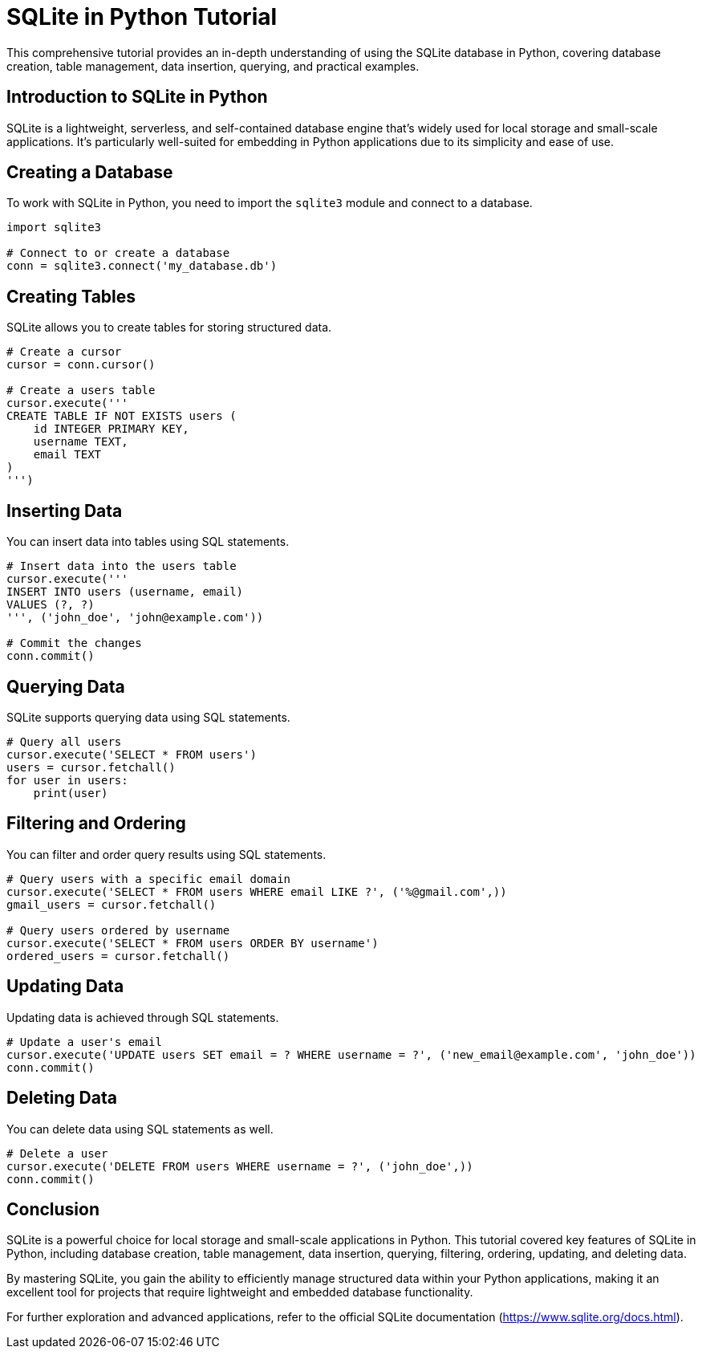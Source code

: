 = SQLite in Python Tutorial

This comprehensive tutorial provides an in-depth understanding of using the SQLite database in Python, covering database creation, table management, data insertion, querying, and practical examples.

== Introduction to SQLite in Python

SQLite is a lightweight, serverless, and self-contained database engine that's widely used for local storage and small-scale applications. It's particularly well-suited for embedding in Python applications due to its simplicity and ease of use.

== Creating a Database

To work with SQLite in Python, you need to import the `sqlite3` module and connect to a database.

[source,python]
----
import sqlite3

# Connect to or create a database
conn = sqlite3.connect('my_database.db')
----

== Creating Tables

SQLite allows you to create tables for storing structured data.

[source,python]
----
# Create a cursor
cursor = conn.cursor()

# Create a users table
cursor.execute('''
CREATE TABLE IF NOT EXISTS users (
    id INTEGER PRIMARY KEY,
    username TEXT,
    email TEXT
)
''')
----

== Inserting Data

You can insert data into tables using SQL statements.

[source,python]
----
# Insert data into the users table
cursor.execute('''
INSERT INTO users (username, email)
VALUES (?, ?)
''', ('john_doe', 'john@example.com'))

# Commit the changes
conn.commit()
----

== Querying Data

SQLite supports querying data using SQL statements.

[source,python]
----
# Query all users
cursor.execute('SELECT * FROM users')
users = cursor.fetchall()
for user in users:
    print(user)
----

== Filtering and Ordering

You can filter and order query results using SQL statements.

[source,python]
----
# Query users with a specific email domain
cursor.execute('SELECT * FROM users WHERE email LIKE ?', ('%@gmail.com',))
gmail_users = cursor.fetchall()

# Query users ordered by username
cursor.execute('SELECT * FROM users ORDER BY username')
ordered_users = cursor.fetchall()
----

== Updating Data

Updating data is achieved through SQL statements.

[source,python]
----
# Update a user's email
cursor.execute('UPDATE users SET email = ? WHERE username = ?', ('new_email@example.com', 'john_doe'))
conn.commit()
----

== Deleting Data

You can delete data using SQL statements as well.

[source,python]
----
# Delete a user
cursor.execute('DELETE FROM users WHERE username = ?', ('john_doe',))
conn.commit()
----

== Conclusion

SQLite is a powerful choice for local storage and small-scale applications in Python. This tutorial covered key features of SQLite in Python, including database creation, table management, data insertion, querying, filtering, ordering, updating, and deleting data.

By mastering SQLite, you gain the ability to efficiently manage structured data within your Python applications, making it an excellent tool for projects that require lightweight and embedded database functionality.

For further exploration and advanced applications, refer to the official SQLite documentation (https://www.sqlite.org/docs.html).
